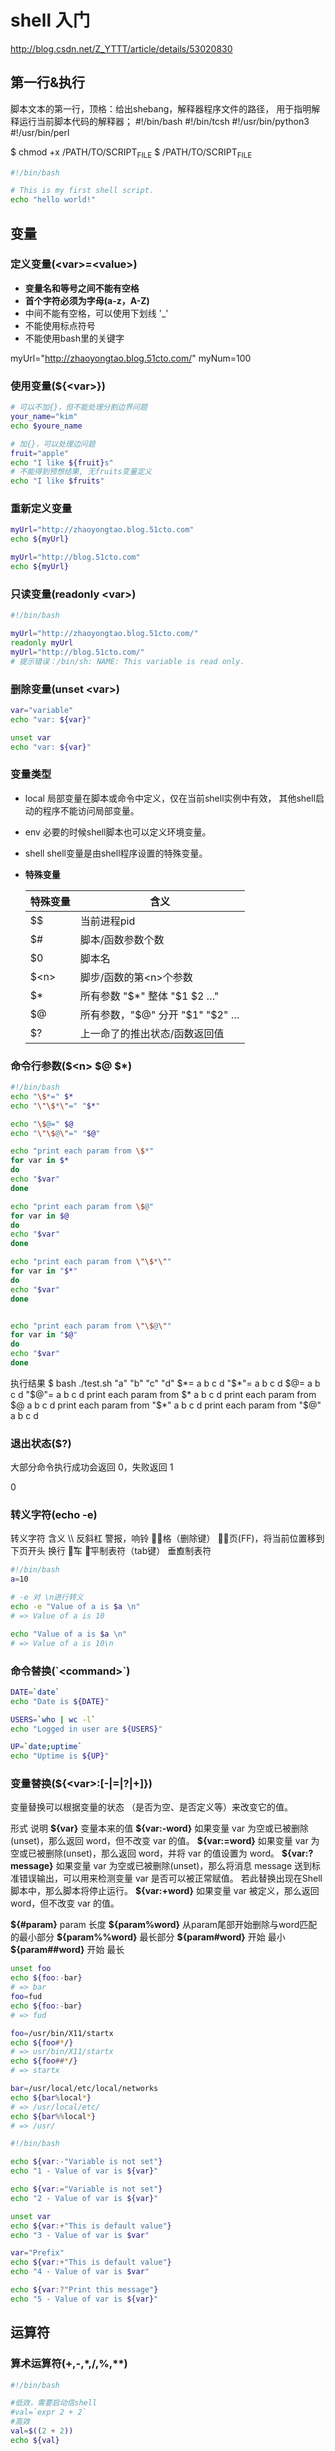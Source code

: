 
* shell 入门 
  http://blog.csdn.net/Z_YTTT/article/details/53020830
** 第一行&执行
   脚本文本的第一行，顶格：给出shebang，解释器程序文件的路径，
   用于指明解释运行当前脚本代码的解释器；
    #!/bin/bash
    #!/bin/tcsh
    #!/usr/bin/python3
    #!/usr/bin/perl

   $ chmod +x  /PATH/TO/SCRIPT_FILE
   $ /PATH/TO/SCRIPT_FILE

   #+BEGIN_SRC sh
   #!/bin/bash

   # This is my first shell script.
   echo "hello world!"
   #+END_SRC
** 变量
*** 定义变量(<var>=<value>)
    - *变量名和等号之间不能有空格*
    - *首个字符必须为字母(a-z，A-Z)*
    - 中间不能有空格，可以使用下划线 '_'
    - 不能使用标点符号
    - 不能使用bash里的关键字

    myUrl="http://zhaoyongtao.blog.51cto.com/"
    myNum=100
*** 使用变量(${<var>})
    #+BEGIN_SRC sh
    # 可以不加{}，但不能处理分割边界问题
    your_name="kim"
    echo $youre_name

    # 加{}，可以处理边问题
    fruit="apple"
    echo "I like ${fruit}s"
    # 不能得到预想结果, 无fruits变量定义
    echo "I like $fruits"
    #+END_SRC
*** 重新定义变量
    #+BEGIN_SRC sh
    myUrl="http://zhaoyongtao.blog.51cto.com"
    echo ${myUrl}

    myUrl="http://blog.51cto.com"
    echo ${myUrl}
    #+END_SRC
*** 只读变量(readonly <var>)
    #+BEGIN_SRC sh
    #!/bin/bash

    myUrl="http://zhaoyongtao.blog.51cto.com/"
    readonly myUrl
    myUrl="http://blog.51cto.com/"
    # 提示错误：/bin/sh: NAME: This variable is read only.
    #+END_SRC
*** 删除变量(unset <var>)
    #+BEGIN_SRC sh
    var="variable"
    echo "var: ${var}"

    unset var
    echo "var: ${var}"
    #+END_SRC
*** 变量类型
    - local
      局部变量在脚本或命令中定义，仅在当前shell实例中有效，
      其他shell启动的程序不能访问局部变量。
    - env
      必要的时候shell脚本也可以定义环境变量。
    - shell
      shell变量是由shell程序设置的特殊变量。
    - *特殊变量*
      |----------+-----------------------------------|
      | 特殊变量 | 含义                              |
      |----------+-----------------------------------|
      | $$       | 当前进程pid                       |
      | $#       | 脚本/函数参数个数                 |
      | $0       | 脚本名                            |
      | $<n>     | 脚步/函数的第<n>个参数            |
      | $*       | 所有参数  "$*" 整体 "$1 $2 ..."   |
      | $@       | 所有参数，"$@" 分开 "$1" "$2" ... |
      | $?       | 上一命了的推出状态/函数返回值     |
      |----------+-----------------------------------|

*** 命令行参数($<n> $@ $*)
    #+BEGIN_SRC sh
    #!/bin/bash
    echo "\$*=" $*
    echo "\"\$*\"=" "$*"

    echo "\$@=" $@
    echo "\"\$@\"=" "$@"

    echo "print each param from \$*"
    for var in $*
    do
    echo "$var"
    done

    echo "print each param from \$@"
    for var in $@
    do
    echo "$var"
    done

    echo "print each param from \"\$*\""
    for var in "$*"
    do
    echo "$var"
    done


    echo "print each param from \"\$@\""
    for var in "$@"
    do
    echo "$var"
    done
    #+END_SRC
    执行结果
    $ bash ./test.sh "a" "b" "c" "d"
    $*= a b c d
    "$*"= a b c d
    $@= a b c d
    "$@"= a b c d
    print each param from $*
    a
    b
    c
    d
    print each param from $@
    a
    b
    c
    d
    print each param from "$*"
    a b c d
    print each param from "$@"
    a
    b
    c
    d
*** 退出状态($?)
    大部分命令执行成功会返回 0，失败返回 1
    # bash ./test.sh aaa bbb
    # echo $?
    0
*** 转义字符(echo -e)
    转义字符	含义
    \\	反斜杠
    \a	警报，响铃
    \b	退格（删除键）
    \f	换页(FF)，将当前位置移到下页开头
    \n	换行
    \r	回车
    \t	水平制表符（tab键） 
    \v	垂直制表符
    #+BEGIN_SRC sh
    #!/bin/bash
    a=10

    # -e 对 \n进行转义
    echo -e "Value of a is $a \n"
    # => Value of a is 10

    echo "Value of a is $a \n"
    # => Value of a is 10\n 
    #+END_SRC
*** 命令替换(`<command>`)
    #+BEGIN_SRC sh
    DATE=`date`
    echo "Date is ${DATE}"

    USERS=`who | wc -l`
    echo "Logged in user are ${USERS}"

    UP=`date;uptime`
    echo "Uptime is ${UP}"
    #+END_SRC
*** 变量替换(${<var>:[-|=|?|+]})
    变量替换可以根据变量的状态
    （是否为空、是否定义等）来改变它的值。

    形式	            说明
    *${var}*	        变量本来的值
    *${var:-word}*	    如果变量 var 为空或已被删除(unset)，那么返回 word，但不改变 var 的值。
    *${var:=word}*	    如果变量 var 为空或已被删除(unset)，那么返回 word，并将 var 的值设置为 word。
    *${var:?message}*	如果变量 var 为空或已被删除(unset)，那么将消息 message
                        送到标准错误输出，可以用来检测变量 var 是否可以被正常赋值。
                        若此替换出现在Shell脚本中，那么脚本将停止运行。
    *${var:+word}*	    如果变量 var 被定义，那么返回 word，但不改变 var 的值。

    *${#param}*         param 长度
    *${param%word}*     从param尾部开始删除与word匹配的最小部分
    *${param%%word}*    最长部分
    *${param#word}*     开始 最小
    *${param##word}*    开始 最长
    
    #+BEGIN_SRC sh
    unset foo
    echo ${foo:-bar}
    # => bar
    foo=fud
    echo ${foo:-bar}
    # => fud

    foo=/usr/bin/X11/startx
    echo ${foo#*/}
    # => usr/bin/X11/startx
    echo ${foo##*/}
    # => startx

    bar=/usr/local/etc/local/networks
    echo ${bar%local*}
    # => /usr/local/etc/
    echo ${bar%%local*}
    # => /usr/
    #+END_SRC

    #+BEGIN_SRC sh
    #!/bin/bash

    echo ${var:-"Variable is not set"}
    echo "1 - Value of var is ${var}"

    echo ${var:="Variable is not set"}
    echo "2 - Value of var is ${var}"

    unset var
    echo ${var:+"This is default value"}
    echo "3 - Value of var is $var"

    var="Prefix"
    echo ${var:+"This is default value"}
    echo "4 - Value of var is $var"

    echo ${var:?"Print this message"}
    echo "5 - Value of var is ${var}"
    #+END_SRC
** 运算符
*** 算术运算符(+,-,*,/,%,**)
    #+BEGIN_SRC sh
    #!/bin/bash
    
    #低效，需要启动信shell
    #val=`expr 2 + 2`
    #高效
    val=$((2 + 2))
    echo ${val}

    val=$(expr 2 + 2)
    echo ${val}

    a=10
    b=20
    val=`expr $a + $b`
    echo "a + b : $val"

    val=`expr $a - $b`
    echo "a - b : $val"

    val=`expr $a \* $b`
    echo "a * b : $val"

    val=`expr $b / $a`
    echo "b / a : $val"

    val=`expr $b % $a`
    echo "b % a : $val"

    if [ $a == $b ]
    then
       echo "a is equal to b"
    fi

    if [ $a != $b ]
    then
       echo "a is not equal to b"
    fi
    #+END_SRC
*** 算术运算格式(let <var>=<exp>)
    (1) let  VAR=算术表达式 
    (2) VAR=$[算术表达式]
    (3) VAR=$((算术表达式))
    (4) VAR=$(expr $ARG1 $OP $ARG2)
*** 关系运算符
    关系运算符只支持数字，不支持字符串，除非字符串的值是数字。
    运算符	说明	举例
    -eq	检测两个数是否相等，相等返回 true。	[ $a -eq $b ] 返回 true。
    -ne	检测两个数是否相等，不相等返回 true。	[ $a -ne $b ] 返回 true。
    -gt	检测左边的数是否大于右边的，如果是，则返回 true。	[ $a -gt $b ] 返回 false。
    -lt	检测左边的数是否小于右边的，如果是，则返回 true。	[ $a -lt $b ] 返回 true。
    -ge	检测左边的数是否大等于右边的，如果是，则返回 true。	[ $a -ge $b ] 返回 false。
    -le	检测左边的数是否小于等于右边的，如果是，则返回 true。	[ $a -le $b ] 返回 true。
*** bool运算
    运算符	说明	举例
    !	非运算，表达式为 true 则返回 false，否则返回 true。	[ ! false ] 返回 true。
    -o	或运算，有一个表达式为 true 则返回 true。	[ $a -lt 20 -o $b -gt 100 ] 返回 true。
    -a	与运算，两个表达式都为 true 才返回 true。	[ $a -lt 20 -a $b -gt 100 ] 返回 false。
    #+BEGIN_SRC sh
    #!/bin/sh

    a=10
    b=20

    if [ $a -lt 100 -a $b -gt 15 ]
    then
       echo "$a -lt 100 -a $b -gt 15 : returns true"
    else
       echo "$a -lt 100 -a $b -gt 15 : returns false"
    fi
    #+END_SRC
*** string运算
    运算符	说明	举例
    =	检测两个字符串是否相等，相等返回 true。	[ $a = $b ] 返回 false。
    !=	检测两个字符串是否相等，不相等返回 true。	[ $a != $b ] 返回 true。
    -z	检测字符串长度是否为0，为0返回 true。	[ -z $a ] 返回 false。
    -n	检测字符串长度是否为0，不为0返回 true。	[ -z $a ] 返回 true。
    str	检测字符串是否为空，不为空返回 true。	[ $a ] 返回 true。
*** 文件测试
    操作符	说明	举例
    -b file	检测文件是否是块设备文件，如果是，则返回 true。	[ -b $file ] 返回 false。
    -c file	检测文件是否是字符设备文件，如果是，则返回 true。	[ -b $file ] 返回 false。
    -d file	检测文件是否是目录，如果是，则返回 true。	[ -d $file ] 返回 false。
    *-f* file	检测文件是否是普通文件（既不是目录，也不是设备文件），如果是，则返回 true。	
            [ -f $file ] 返回 true。
    -g file	检测文件是否设置了 SGID 位，如果是，则返回 true。	[ -g $file ] 返回 false。
    -k file	检测文件是否设置了粘着位(Sticky Bit)，如果是，则返回 true。	[ -k $file ] 返回 false。
    -p file	检测文件是否是具名管道，如果是，则返回 true。	[ -p $file ] 返回 false。
    -u file	检测文件是否设置了 SUID 位，如果是，则返回 true。	[ -u $file ] 返回 false。
    -r file	检测文件是否可读，如果是，则返回 true。	[ -r $file ] 返回 true。
    -w file	检测文件是否可写，如果是，则返回 true。	[ -w $file ] 返回 true。
    -x file	检测文件是否可执行，如果是，则返回 true。	[ -x $file ] 返回 true。
    *-s* file	检测文件是否为空（文件大小是否大于0），不为空返回 true。	[ -s $file ] 返回 true。
    *-e* file	检测文件（包括目录）是否存在，如果是，则返回 true。	[ -e $file ] 返回 true。
*** 单引号
    str='this is a string'
    单引号字符串的限制：
    单引号里的任何字符都会原样输出，单引号字符串中的变量是无效的；
    单引号字串中不能出现单引号（对单引号使用转义符后也不行）。
*** 双引号
    your_name='qinjx'str="Hello, I know your are \"$your_name\"! \n"
    双引号的优点：
    *双引号里可以有变量*
    *双引号里可以出现转义字符*
** 字符串操作
    #+BEGIN_SRC sh
    #拼接
    your_name="qinjx"
    greeting="hello, "$your_name" !"
    greeting_1="hello, ${your_name} !"
    echo $greeting $greeting_1

    # 获取长度
    string="abcd"
    echo ${#string}
    # => 4

    # 提取子串
    string="alibaba is a great company"
    echo ${string:1:4}
    # => liba

    # 查找子串
    echo `expr index "$string" is`
    #+END_SRC
** 数组
    #+BEGIN_SRC sh
    # () + 空格 包含
    array1=(v1 v2 v3)

    # 单独分量
    array2[0]=v1
    array2[1]=v2
    array3[3]=v3

    # 读取
    echo ${array1[0]}
    # => v2

    # 读取所有
    echo ${array1[*]}
    echo ${array2[@]}

    # 数组长度
    echo ${#array2[*]}
    #+END_SRC
** if-elif-else-fi
   #+BEGIN_SRC sh
   # 3种格式
   # if ... fi
   # if ... else ... fi
   # if ... elif ... else ... fi

   # if [ <expression> ]; then
   # <statements>
   # fi
   # 注意：expression 和方括号([ ])之间必须有空格，否则会有语法错误。

   a=10
   b=20

   if [ $a == $b ]; then
       echo "a is equal to b"
   else
       echo "a is not equal to b"
   fi
   #+END_SRC
** case-esac
   #+BEGIN_SRC sh
   option="${1}"
   case ${option} in
   -f) FILE="${2}"
   echo "File name is $FILE"
   ;;
   -d) DIR="${2}"
   echo "Dir name is $DIR"
   ;;
   ,*)
   echo "`basename ${0}`:usage: [-f file] | [-d directory]"
   exit 1 # Command to come out of the program with status 1
   ;;
   esac
   #+END_SRC
** 循环
*** for <var> in <list>\n do\n <body>\n done\n
    #+BEGIN_SRC sh
    # for <var> in <list>
    # do
    # <body>
    # done

    for loop in 1 2 3
    do
        echo "item: $loop"
    done

    # 输出参数
    for arg in $*
    do
        echo "arg: $arg"
    done

    # 输出字符串
    for str in 'this is a string' "second str"
    do
        echo "item: ${str}"
    done
    #+END_SRC
*** while [ <expresion> ]; do\n <body>\n done\n
    #+BEGIN_SRC sh
    COUNTER=0
    while [ $COUNTER -lt 5 ]; do
        # COUNTER=`expr $COUNTER + 1`
        COUNTER=$(expr $COUNTER + 1)
        echo $COUNTER
    done

    # 读取键盘输入
    echo 'type <CTRL-D> to terminate'
    echo -n 'enter your most liked film: '
    while read FILM
    do
        echo "Yeah! great film the $FILM"
    done
    #+END_SRC
*** until [ <expresion> ]; do\n <body>\n done\n
    #+BEGIN_SRC sh
    a=0
    until [ ! $a -lt 10 ]
    do
        echo $a
        a=`expr $a + 1`
    done
    #+END_SRC
*** break/continue
** 函数(<fun_name>(){<body>})
   #+BEGIN_SRC sh
   funWithParam(){
       echo "The value of the first parameter is $1 !"
       echo "The value of the second parameter is $2 !"
       echo "The value of the tenth parameter is $10 !" # 当n>=10时，需要使用${n}
       echo "The value of the tenth parameter is ${10} !"
       echo "The value of the eleventh parameter is ${11} !"
       echo "The amount of the parameters is $# !"  # 参数个数
       echo "The string of the parameters is $* !"  # 传递给函数的所有参数
   }
   funWithParam 1 2 3 4 5 6 7 8 9 34 73
   #+END_SRC
** 调用外部脚本(exec/source/./<direct-call>)
* 经典案例
** here文档
*** 输出多行文本
   cat 输出多行到文件，不使用echo
   #+BEGIN_SRC sh
   FILE="aaa.txt"
   # cat 更加简洁，自然
   cat << END >> ${FILE}
   cat 1
   cat 2
   cat 3
   END

   # echo 多行代码冗余
   echo "echo 1" >> ${FILE}
   echo "echo 2" >> ${FILE}
   echo "echo 3" >> ${FILE}
   #+END_SRC
*** 与ed交互编辑文本

** 脚本echo内容颜色
   #+BEGIN_SRC sh
   echo -e "\033[字背景颜色；文字颜色m字符串\033[0m"
   echo -e "\033[41;36m something here \033[0m"
   echo -e "\033[31m 红色字 \033[0m"
   echo -e "\033[34m 黄色字 \033[0m"
   echo -e "\033[41;33m 红底黄字 \033[0m"
   echo -e "\033[41;37m 红底白字 \033[0m"
   echo -e "\033[30m 黑色字 \033[0m"
   echo -e "\033[31m 红色字 \033[0m"
   echo -e "\033[32m 绿色字 \033[0m"
   echo -e "\033[33m 黄色字 \033[0m"
   echo -e "\033[34m 蓝色字 \033[0m"
   echo -e "\033[35m 紫色字 \033[0m"
   echo -e "\033[36m 天蓝字 \033[0m"
   echo -e "\033[37m 白色字 \033[0m"

   # \033[0m 关闭所有属性
   # \033[1m 设置高亮度
   # \033[4m 下划线
   # \033[5m 闪烁
   # \033[7m 反显
   # \033[8m 消隐
   # \033[30m — \033[37m 设置前景色
   # \033[40m — \033[47m 设置背景色
   # \033[nA 光标上移n行
   # \033[nB 光标下移n行
   # \033[nC 光标右移n行
   # \033[nD 光标左移n行
   # \033[y;xH设置光标位置
   # \033[2J 清屏
   # \033[K 清除从光标到行尾的内容
   # \033[s 保存光标位置
   # \033[u 恢复光标位置
   # \033[?25l 隐藏光标
   # \033[?25h 显示光标
   #+END_SRC

* shell 编程
** 什么是shell
   - 用户与linux系统间接口程序
   - 功能强大
     + & 重定向
     + | 管道输出
     + $(...) 获取子进程输出
** 管道和重定向
   - > 覆盖重定向
     set -/+o noclobber 阻止/允许重定向
     2> ;重定向错误输出
     ;标准输出到killout.txt，错误输出到killer.txt
     $ kill -HUP 1234 >killout.txt 2>killerr.txt
     ; 标准和错误输出都输出到killouterr.txt
     $ kill -l 1234 >killouterr.txt 2>&1
     $ kill -l 1234 >/dev/null 2>&1
   - >> 追加重定向
   - < 重定向标准输入
   - | ;管道
     $ ps | sort | more
     $ ps -xo comm | sort | uniq | grep -v sh | more ;所有允许进程的名字
     
** 创建脚步
   #+BEGIN_SRC sh
   #!bin/sh

   for FILE in *; do
       if grep -q POSIX $FILE; then
           echo $FILE
       fi
   done

   exit 0
   #+END_SRC
** 变量
   VAR=123 #定义变量
   ${VAR}  #引用变量
   "${VAR}" => 123
   '${VAR}' => ${VAR}
   #+BEGIN_SRC sh
   VAR="Hi there"

   echo '${VAR}' now equals ${VAR}

   exit 0
   #+END_SRC
** 条件
*** test / [ <cond> ]
**** 字符串比较
     str1 = str2
     str1 != str2
     -n string 非空串真
     -z string 空串真
**** 算术比较
     exp1 -eq/-ne/-gt/-ge/-lt/le exp2
     !exp
**** 文件测试
     -d/e/f/g/r/s/u/w/x file 
     #+BEGIN_SRC sh
     if [ -f /bin/bash ]; then
         echo "file /bin/bash exists"
     fi
     #+END_SRC
** for <var> in <values>; do ... done
   for file in $(ls f*.sh); do ... done
** case
   #+BEGIN_SRC sh
   #!/bin/sh

   echo "Is it norning? Please answer yes or no"
   read timeofday

   case "$timeofday" in
       yes) echo "Good Morning";;
       no) echo "Good Afternoon";;
       ,*) echo "Sorry, answer not recognized";;
   esac

   # 合并模式
   case "$timeofday" in
       yes | y | Yes | YES) echo "Good Morning";;
       n* | N*) echo "Good Afternoon";;
       ,*) echo "Sorry, answer not recognized";;
   esac

   case "$timeofday" in
       [yY] | [yY][eE][sS])
           echo "Good Morning"
           echo "The second command"
           ;;
       [nN]*)
           echo "Good Afternoon"
           ;;
       ,*)
           echo "Sorry, answer not recognized"
           exit 1
           ;;
   esac


   exit 0
   #+END_SRC
** 命令列表 && ||
   #+BEGIN_SRC sh
   #!bin/sh

   touch file_one
   rm -f file_two

   if [ -f file_one ] && echo "hello" && [ -f file_two ] && echo " there"; then
       echo "in if"
   else
       echo "in else"
   fi

   rm -f file_one

   if [ -f file_one ] || echo "hello" || echo " there"; then
       echo "in if"
   else
       echo "in else"
   fi

   # 技巧
   [ -f file_one ] && echo "file_one exists" || echo "file_one not exists"

   # 语句块技巧
   get_confirm && {
       grep -v "$cdcatnum" $tracks_file > $temp_file
       cat $temp_file > $tracks_file
       echo
       add_record_tracks
   }
   exit 0
   #+END_SRC
** 函数
   #+BEGIN_SRC sh
   # func_name() { ... }
   # $* $@ $# $1 $2 ... 被替换成函数参数
   foo(){
       echo "function foo is excuting"
   }

   echo 'script starting'
   foo
   echo 'script ended'

   # 局部变量
   sample_text="global var"
   bar(){
       local sample_text="local var"
       echo "bar is run"
       echo "$sample_text"
   #    return 0
   }

   bar

   # yes_or_no()

   yes_or_no(){
       echo "is your name $* ?"
       while true; do
           echo -n "Enter yes or no: "
           read x
           case "${x}" in
               y | yes) return 0;;
               n | no) return 1;;
               ,*) echo "answer yes or no"
           esac
       done
   }

   echo "original parameters are $*"
   if yes_or_no "$1"; then
       echo "Hi $1, nice name"
   else
       echo "Never mind"
   fi

   exit 0
   #+END_SRC
** 命令
    - *break;*
    - *:* 空命令，内置命令比true快
      #等价 while true; do
      while : ;do
      ...
      done

      : ${var:=value} #条件设置
    - *continue;*
    - *.* 在当前shell中执行，不起子shell
      . ./shell_script ;相当于include

      设置不同的环境变量
      #+BEGIN_SRC sh
      #!/bin/sh
      # classic_set.sh
      version=classic
      PATH+=/usr/local/old_bin
      PS1="classic>"

      #======================
      #!/bin/sh
      # lastest
      PATH+=/usr/local/new_bin
      PS1="latest>"

      # 设置老版本环境
      # . ./classic_set
      #  设置新版本环境
      # . ./latest_set
      #+END_SRC
    - *echo*
      echo -n "string to output"   ; 去掉换行符
      echo -e "string to output\c" ; 去掉换行符
    - *eval* 对参数求值
      foo=10
      x=foo
      y='$'$x
      echo $y
      eval z='$'$x
      echo $z
    - *exec* 
      # 替换当前shell
      exec wall "Thanks for all the fish"
      # 修改但钱文件描述符
      exec 3< afile
    - *exit <0~125>* 脚本返回值
      [ -f .profile ] && exit 0 || exit 1
    - *export* 变量导出
      set -a / set -allexport ;导出所有变量
      # exp2.sh
      #!/bin/sh
      echo "${foo}"
      echo "${bar}"
      # exp1.sh
      #!/bin/sh
      foo="the first"
      exprot bar="the second"
      # 单独开子进程
      exp2.sh
      # 不单独开子进程
      #. ./exp2.sh
    - *expr /`expr ...`/ $(expr ...)/ $((...))* 表达式求值
      expr1 |/&/=/>/>=/</<=/!=/+/-/*///% expr2
    - *printf*
      \"/a/b/c/f/n/r/t/v/ooo/xHH
      $ printf "%s\n" hello
    - *return* 函数返回
    - *set* 
      # 获取参数列表值
      set $(date)
      echo The month is $2
      # 跟踪显示执行的命令
      set -x
    - *unset* 删除变量
    - *shift* 左移一位
      while [ "$1" != """]; do
          echo "$1"
          shift
      done
    - *trap <command/-/''> <signal>* 接收信号
      trap ;列出当前信号和行动清单
      
      trap 'rm -f /tmp/my_tmp_file_$$' INT
      echo "creating file /tmp/my_tmp_file$$"
      date > /tmp/my_tmp_file_$$
      echo "pres interrupt (CTRL-C) to interupt ..."
      while [ -f /tmp/my_tmp_file_$$ ]; do
          echo "File exists"
          sleep 1
      done
      echo the file no longer exists
      
      trap INT
    - *find* 文件搜索
      | options          | description                        |
      |------------------+------------------------------------|
      | -depth           | 在查看目录本身之前先搜索目录的内容 |
      | -follow          | 跟随符号连接                       |
      | -maxdepths N     | 最多搜索N层目录                    |
      | -mount           | 不搜索挂在目录                     |
      |------------------+------------------------------------|
      | testing          | ok:do faile:next-file              |
      |------------------+------------------------------------|
      | -atime N         | N天前被访问                        |
      | -mtime N         | N天前被修改                        |
      | -name parrern    | 文件名                             |
      | -newer otherfile | 文件比otherfile文件要新            |
      | -type c/d/f      | 字符/目录/普通文件                 |
      | -user username   | 拥有者为username                   |
      |------------------+------------------------------------|
      | logic operate    | <test1> -o \(<test2> -a <test3>\)  |
      |------------------+------------------------------------|
      | !/-not           | 取反                               |
      | -a/-and          | and                                |
      | -o/-or           | or                                 |
      |------------------+------------------------------------|
      | operator         | {}表示当前文件                       |
      |------------------+------------------------------------|
      | -exec <cmd>      | 执行一条命令                       |
      | -ok  <cmd>       | 提升用户确认后执行命令             |
      | -print           | 打印文件名                         |
      | -ls              | ls-dils                            |
      |                  |                                    |
      find [paths] [options] [tests] [actions]
      find / -name test -print ; 搜索test文件，包括挂载盘
      find / -mount -name test -print ; 搜索test文件，不包括包括挂载盘
      find / \( -newer aaa.c -o -name "_*" \) -print
      find . -type f -exec ls -l {} \;
    - *grep* Gernral Regular Expression Parser
      正则表达式解析器
      grep [options] PATTERN [FILES]
      | options | description                  |
      |---------+------------------------------|
      | -c      | 输出匹配行的数目，不是行内容 |
      | -E      | 启用扩展模式                 |
      | -h      | 取消普通前缀                 |
      | -i      | 忽略大小写                   |
      | -l      | 只输出文件名                 |
      | -v      | 取反匹配模式                 |
      |         |                              | 
      
      grep "#include" srs_app_http_api.cpp    ; #include <...> ...
      grep -c "#include" srs_app_http_api.cpp ;22 #include行数量
      grep -cv "#include" srs_app_http_api.cpp ; 1450 非#include行数量
      
      | 正则表达式 | description        | sample                        |
      | ^          | 一行的开头         | grep e^ aaa.txt ; 以e开头     |
      | $          | 一行的结尾         | grep e$ aaa.txt ; 以e结尾     |
      | .          | 任意单个字符       | grep Th.[ [:space:]] ;Th?单词 |
      | [...]      | 包含字符范围       |                               |
      | [^...]     | 字符范围取反       |                               |
      | [:alnum:]  | 字母+数字          |                               |
      | [:alpha:]  | 字母               |                               |
      | [:ascii:]  | ASCII              |                               |
      | [:black:]  | 空格或制表符       |                               |
      | [:cntrl:]  | 控制符             |                               |
      | [:digit:]  | 数字               |                               |
      | [:graph:]  | 非控制非空格字符   |                               |
      | [:lower:]  | 小写字母           |                               |
      | [:print:]  | 可打印字符         |                               |
      | [:punct:]  | 标点符号           |                               |
      | [:space:]  | 空白符包括垂直制表 |                               |
      | [:upper:]  | 大写字母           |                               |
      | [:xdigit:] | 16进制数字         |                               |
      |------------+--------------------+-------------------------------|
      | -E         |                    |                               |
      |------------+--------------------+-------------------------------|
      | ?          | 最多匹配一次       |                               |
      | *          | 必须匹配0+次       |                               |
      | +          | 必须匹配1+次       |                               |
      | {n}        | 必须匹配n次        |                               |
      | {n,}       | 必须匹配n+次       |                               |
      | {n,m}      | 匹配n~m次          |                               |

      grep e$ word2.txt ; 以e结尾的行
      grep a[ [:blank:] ] words2.txt ; 以a结尾的单纯
      grep Th.[ [:space:] ] words2.txt ;
      grep -E [a-z]\{10\} words2.txt ; 10字符串的小写字母单词
*** 命令执行
**** $(cmd)
    $(cmd) / `cmd`
    $(who)
    xargs
    set
    
**** expr/$(()) 算术扩展 
     expr 调用新shell，慢
     x=0
     while [ "$x" -ne 10 ]; do
         echio $x
         x=$(($x + 1))
     done

     字符串查找
     str="aaa bbb ccc ddd"
     echo `expr index "$str" "bb"` => 5
     [ [ "$str" =~ "bb" ]] && echo "find ok"

**** ${} 参数扩展
     i=aaa
     b=${i}_tmp
     zpath="/usr/local/etc/local/networks"
     | 扩展              | desc                   | sample                   | result              |
     |-------------------+------------------------+--------------------------+---------------------|
     | ${param:-default} | param空则设置为default | ${var:-xxx}              | xxx                 |
     | ${#param}         | 给出param长度          | ${#zpath}                | 29                  |
     | ${param%word}     | 删除尾部最小配部分     | echo "${zpath%/local*}"  | /usr/local/etc      |
     | ${param%%word}    | 删除尾部最大配部分     | echo "${zpath%%/local*}" | /usr                |
     | ${param#word}     | 删除头部最小配部分     | echo "${zpath#*/local}"  | /etc/local/networks |
     | ${param##word}    | 删除头部最大配部分     | echo "${zpath##*/local}" | /networks           |
     |                   |                        |                          |                     |

     for image in *.gif; do
         cjpeg $image > ${image%%gif}jpg  ; aaa.gif => aaa.jpg
     done
** here 文档
   支持输出大量文本，避免echo
   #!/bin/sh
   cat <<!FUNKY! > here.txt
   hello
   this is a here
   document
   !FUNKY!
** 脚步调试
   |----------------+------------------+----------------------------|
   | 命令行选项     | set 选项         | description                |
   |----------------+------------------+----------------------------|
   | sh -n <script> | set -o noexecute | 只检查不执行               |
   |                | set -n           |                            |
   | sh -v <script> | set -o verbose   | 执行命令前回显             |
   |                | set -v           |                            |
   | sh -x <script> | set -o xtrace    | 执行命令后回显             |
   |                | set -x           | 开启                         |
   |                | set +x           | 关闭                         |
   | sh -u <script> | set -o nounset   | 如果使用了未定义变量就出错 |
   |                | set -u           |                            |
   |----------------+------------------+----------------------------|


* sed
主要用于脚本修改配置文件

sed [选项] [动作]

选项与参数：
-n ：使用安静(silent)模式。在一般 sed 的用法中，所有来自 STDIN 的数据一般都会被列出到终端上。但如果加上 -n 参数后，则只有经过sed 特殊处理的那一行(或者动作)才会被列出来。
-e ：直接在命令列模式上进行 sed 的动作编辑；
-f ：直接将 sed 的动作写在一个文件内， -f filename 则可以运行 filename 内的 sed 动作；
-r ：sed 的动作支持的是延伸型正规表示法的语法。(默认是基础正规表示法语法)
-i ：直接修改读取的文件内容，而不是输出到终端。

function：
a ：新增行， a 的后面可以是字串，而这些字串会在新的一行出现(目前的下一行)
c ：取代行， c 的后面可以接字串，这些字串可以取代 n1,n2 之间的行
d ：删除行，因为是删除，所以 d 后面通常不接任何参数，直接删除地址表示的行；
i ：插入行， i 的后面可以接字串，而这些字串会在新的一行出现(目前的上一行)；
p ：列印，亦即将某个选择的数据印出。通常 p 会与参数 sed -n 一起运行
s ：替换，可以直接进行替换的工作,通常这个 s 的动作可以搭配正规表示法，例如 1,20s/old/new/g 一般是替换符合条件的字符串而不是整行

一般function的前面会有一个地址的限制，例如 [地址]function，表示我们的动作要操作的行。下面我们通过具体的例子直观的看看sed的使用方法。

删除行

//test.txt 内容如下
11 aa
22 bb
33 cc
23 dd
55 2e

sed '1,2d' test.xx

输出：

33 cc
23 dd
55 2e

其中1,2d中的d表示删除，而d前面的表示删除的行的地址，而1,2表示一个地址范围，也就是删除第1行和第2行。地址范围的表示一般是  m,n 表示对m和n行之间的所有行进行操作，也包含第m行和第n行。sed的地址寻址中可以使用$表示最后一行，例如 m,$ 表示对m行以及其后面的所有行进行操作，包括最后一样。m,$d就是删除m行以及其后面的所有行内容。当然我们还可以对某一行进行操作，例如2d表示仅仅删除第2行。除了使用数字范围 m,n 表示多行区间，以及m表示单行以外，我们还可以使用正则表达式选出符合条件的行，并对这些行进行操作，同样的是上面的文件：

sed '/2/d' test.txt

输出：

11 aa
33 cc

上面的命令中　/2/ 是一个正则表达式，在sed中正则表达式是写在 /.../ 两个斜杠中间的，这个正则的意思是寻找所有包含2的行，执行相应的操作，也就是删除所有包含2的行，如果我们只想删除以2开头的行呢，只需要修改一下正则表达式就可以了：

sed '/^2/d' test.txt

输出：

11 aa
33 cc
55 2e

新增行

sed '1a hello world' test.txt

输出：

11 aa
hello world
22 bb
33 cc
23 dd
55 2e

其中a命令表示在指定行的后面附加一行，1a则是在第一行的后面添加一行，添加的内容就是a后面的内容，如果a的前面没有地址限定则在所有行的后面都会添加指定的字符串

sed '1i hello world' test.txt

输出：

hello world
11 aa
22 bb
33 cc
23 dd
55 2e

命令i表示在指定的行的前面插入一行，插入的内容为其后面的字符串

替换行

sed '1c hello world' test.txt

输出：

hello world
22 bb
33 cc
23 dd
55 2e

命令c会替换指定的行的所有内容，替换成其后面的字符串，所有的新增，删除，替换行，这些命令前面的地址修饰都可以指定地址空间，也都可以使用正则表达式，命令会应用在选出的符合地址条件的所有行上面，例如：

sed '/^2/c hello world' test.txt

输出：

11 aa
hello world
33 cc
hello world
55 2e

替换以2开头的行，其内容是c命令后面的字符串

替换部分字符串而不是整行

sed中除了上面的命令是针对整行进行操作的之外，还提供一个替换命令，该命令对某一行中的部分字符串进行操作，下面举一个简单的例子，还是同样的文本内容，执行下面的命令：

sed 's/aa/AA/' test.txt

输出：

11 AA
22 bb
33 cc
23 dd
55 2e

我们这里说的就是s命令，执行的结果是我们文件中的 aa 被替换成 AA ，我们看一下s命令后面接的是3个斜杠分隔的两串字符串，其含义是   s/待替换的字符串/新字符串/ 也就是说使用后面的 AA 替换文件中出现的前面的 aa 。实际上这里的替换仅仅替换每一行遇到的第一个aa，我们修改一下文件的内容：

//test.txt
11 aa
22 bb
33 cc
23 dd
55 2e
66 aaff ccaa
zz ggaa

sed 's/aa/AA/' test.txt

输出：

11 AA
22 bb
33 cc
23 dd
55 2e
66 AAff ccaa
zz ggAA

可以看到第6行的ccaa中的aa是没有被替换的，也就是说此时仅仅替换了每一行搜索到的第一个aa字符串进行操作，那么如果要对一行里面的所有的符合条件的字符串都做替换操作呢，我们可以使用参数g，例如修改命令如下：

sed 's/aa/AA/g' test.txt

输出：

11 AA
22 bb
33 cc
23 dd
55 2e
66 AAff ccAA
zz ggAA

在最后一个斜杠后面加上g选项之后，表示进行全局替换，也就是说一行中所有符合条件的旧字符串都会被替换成新字符串，而不仅仅是第一个。与其他针对行的操作一样，s命令也可以进行地址选择，其地址使用方法与我们之前的一样，也就是在s的前面加上地址空间限定，例如：

sed '1s/aa/AA/g' test.txt

输出：

11 AA
22 bb
33 cc
23 dd
55 2e
66 aaff ccaa
zz ggaa

可以看到仅仅对第一行进行了替换操作，其他的地址限定方法同样也是可以使用的，我们可以使用m,n的限定，例如：

sed '5,$s/aa/AA/g' test.txt

输出：

11 aa
22 bb
33 cc
23 dd
55 2e
66 AAff ccAA
zz ggAA

表示对第5行直到文件末尾的所有行进行搜索替换操作，同样s命令的地址限定也支持使用正则表达式限定符合条件的行，然后在这些行中进行字符串的搜索替换操作，例如：

sed '/^[0-9]/s/aa/AA/g' test.txt

输出：

11 AA
22 bb
33 cc
23 dd
55 2e
66 AAff ccAA
zz ggaa

我们在s命令前面添加了 /^[0-9]/ 这个修饰，该正则表达式表示对所有以数字开头的行，执行s操作

搜索并输出行内容

sed还提供一个p命令用于搜索符合条件的行，并输出该行的内容，而不做其他的任何修改，例如：

//test.txt
11 aa
22 bb
33 cc
23 dd

sed '2p' test.txt

输出：

11 aa
22 bb
22 bb
33 cc
23 dd

可以看到第二行被输出来了，但是sed好像将文件的所有内容输出了一遍，而第2行则多输出了一次，实际上sed默认情况下是会将所有标准输入的数据又重新输出到标准输出的，我们可以加上 -n 选项让sed仅仅是输出经过处理之后的那些行，而不是输出之前从标准输入中获取到的所有行内容，例如：

sed -n '2p' test.txt

输出：

22 bb

这样仅仅会输出p命令的处理结果了，-n 选项一般是与p命令联合使用的，其他的增加，删除，替换行的命令是不需要 -n 选项的

将修改应用到文件中

我们之前做的所有实验，实际上都没有修改test.txt文件的内容，也就是说我们看到的修改结果仅仅输出到控制台上，而文件test.txt的内容是没有修改的，我们可以使用 -i 选项告诉sed直接修改文件的内容，而不是将修改结果输出到终端上，例如：

sed -i '2d' test.txt

命令运行之后，我们发现test.txt的第2行没有了

sed正则中的元字符

我们知道sed中的命令前面可以使用地址范围进行限制，表示对文件的某些符合条件的行执行相应的操作，其中我们可以使用正则表达式选出要操作的行，而sed中正则的语法可能与我们其他命令的正则语法有一些不同，这里我们有必要列出sed中常用的正则元字符：

$ 表示行尾 
^ 表示行首
[a-z0-9]表示字符范围
[^]表示除了字符集中的字符以外的字符

sed的正则中  \(\)  和 \{m,n\} 需要转义

 . 表示任意字符  
 * 表示零个或者多个  
 \+ 一次或多次　　
 \? 零次或一次    
 \| 表示或语法
